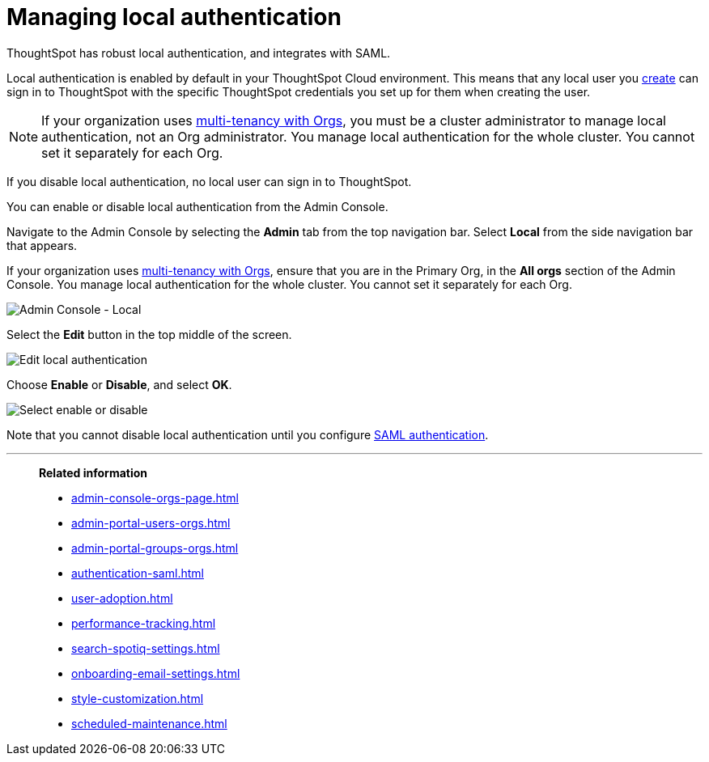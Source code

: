 = Managing local authentication
:last_updated: 5/28/2020
:linkattrs:
:experimental:
:page-layout: default-cloud
:page-aliases: /admin/ts-cloud/authentication-local.adoc
:description: ThoughtSpot has robust local authentication, and integrates with SAML.


ThoughtSpot has robust local authentication, and integrates with SAML.

Local authentication is enabled by default in your ThoughtSpot Cloud environment.
This means that any local user you xref:admin-portal-users.adoc[create] can sign in to ThoughtSpot with the specific ThoughtSpot credentials you set up for them when creating the user.

NOTE: If your organization uses xref:orgs-overview.adoc[multi-tenancy with Orgs], you must be a cluster administrator to manage local authentication, not an Org administrator. You manage local authentication for the whole cluster. You cannot set it separately for each Org.

If you disable local authentication, no local user can sign in to ThoughtSpot.

You can enable or disable local authentication from the Admin Console.

Navigate to the Admin Console by selecting the *Admin* tab from the top navigation bar.
Select *Local* from the side navigation bar that appears.

If your organization uses xref:orgs-overview.adoc[multi-tenancy with Orgs], ensure that you are in the Primary Org, in the *All orgs* section of the Admin Console. You manage local authentication for the whole cluster. You cannot set it separately for each Org.

image::admin-portal-local.png[Admin Console - Local]

Select the *Edit* button in the top middle of the screen.

image::admin-portal-local-edit.png[Edit local authentication]

Choose *Enable* or *Disable*, and select *OK*.

image::admin-portal-local-enable.png[Select enable or disable]

Note that you cannot disable local authentication until you configure xref:authentication-integration.adoc[SAML authentication].

'''
> **Related information**
>
> * xref:admin-console-orgs-page.adoc[]
> * xref:admin-portal-users-orgs.adoc[]
> * xref:admin-portal-groups-orgs.adoc[]
> * xref:authentication-saml.adoc[]
> * xref:user-adoption.adoc[]
> * xref:performance-tracking.adoc[]
> * xref:search-spotiq-settings.adoc[]
> * xref:onboarding-email-settings.adoc[]
> * xref:style-customization.adoc[]
> * xref:scheduled-maintenance.adoc[]